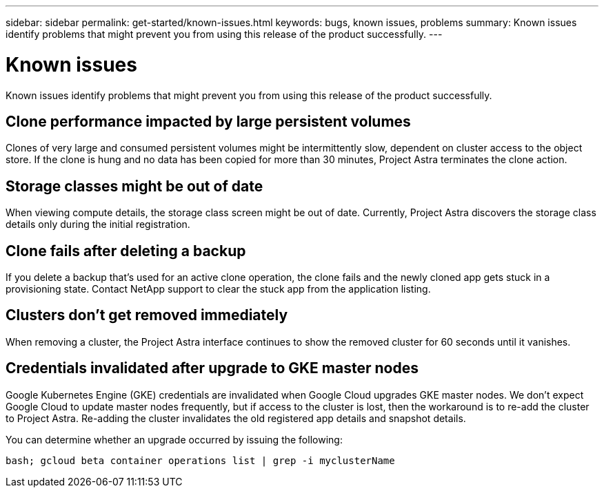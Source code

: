 ---
sidebar: sidebar
permalink: get-started/known-issues.html
keywords: bugs, known issues, problems
summary: Known issues identify problems that might prevent you from using this release of the product successfully.
---

= Known issues
:hardbreaks:
:icons: font
:imagesdir: ../media/get-started/

Known issues identify problems that might prevent you from using this release of the product successfully.

== Clone performance impacted by large persistent volumes

Clones of very large and consumed persistent volumes might be intermittently slow, dependent on cluster access to the object store. If the clone is hung and no data has been copied for more than 30 minutes, Project Astra terminates the clone action.

== Storage classes might be out of date

When viewing compute details, the storage class screen might be out of date. Currently, Project Astra discovers the storage class details only during the initial registration.

== Clone fails after deleting a backup

If you delete a backup that's used for an active clone operation, the clone fails and the newly cloned app gets stuck in a provisioning state. Contact NetApp support to clear the stuck app from the application listing.

== Clusters don't get removed immediately

When removing a cluster, the Project Astra interface continues to show the removed cluster for 60 seconds until it vanishes.

== Credentials invalidated after upgrade to GKE master nodes

Google Kubernetes Engine (GKE) credentials are invalidated when Google Cloud upgrades GKE master nodes. We don't expect Google Cloud to update master nodes frequently, but if access to the cluster is lost, then the workaround is to re-add the cluster to Project Astra. Re-adding the cluster invalidates the old registered app details and snapshot details.

You can determine whether an upgrade occurred by issuing the following:

`bash; gcloud beta container operations list | grep -i myclusterName`
